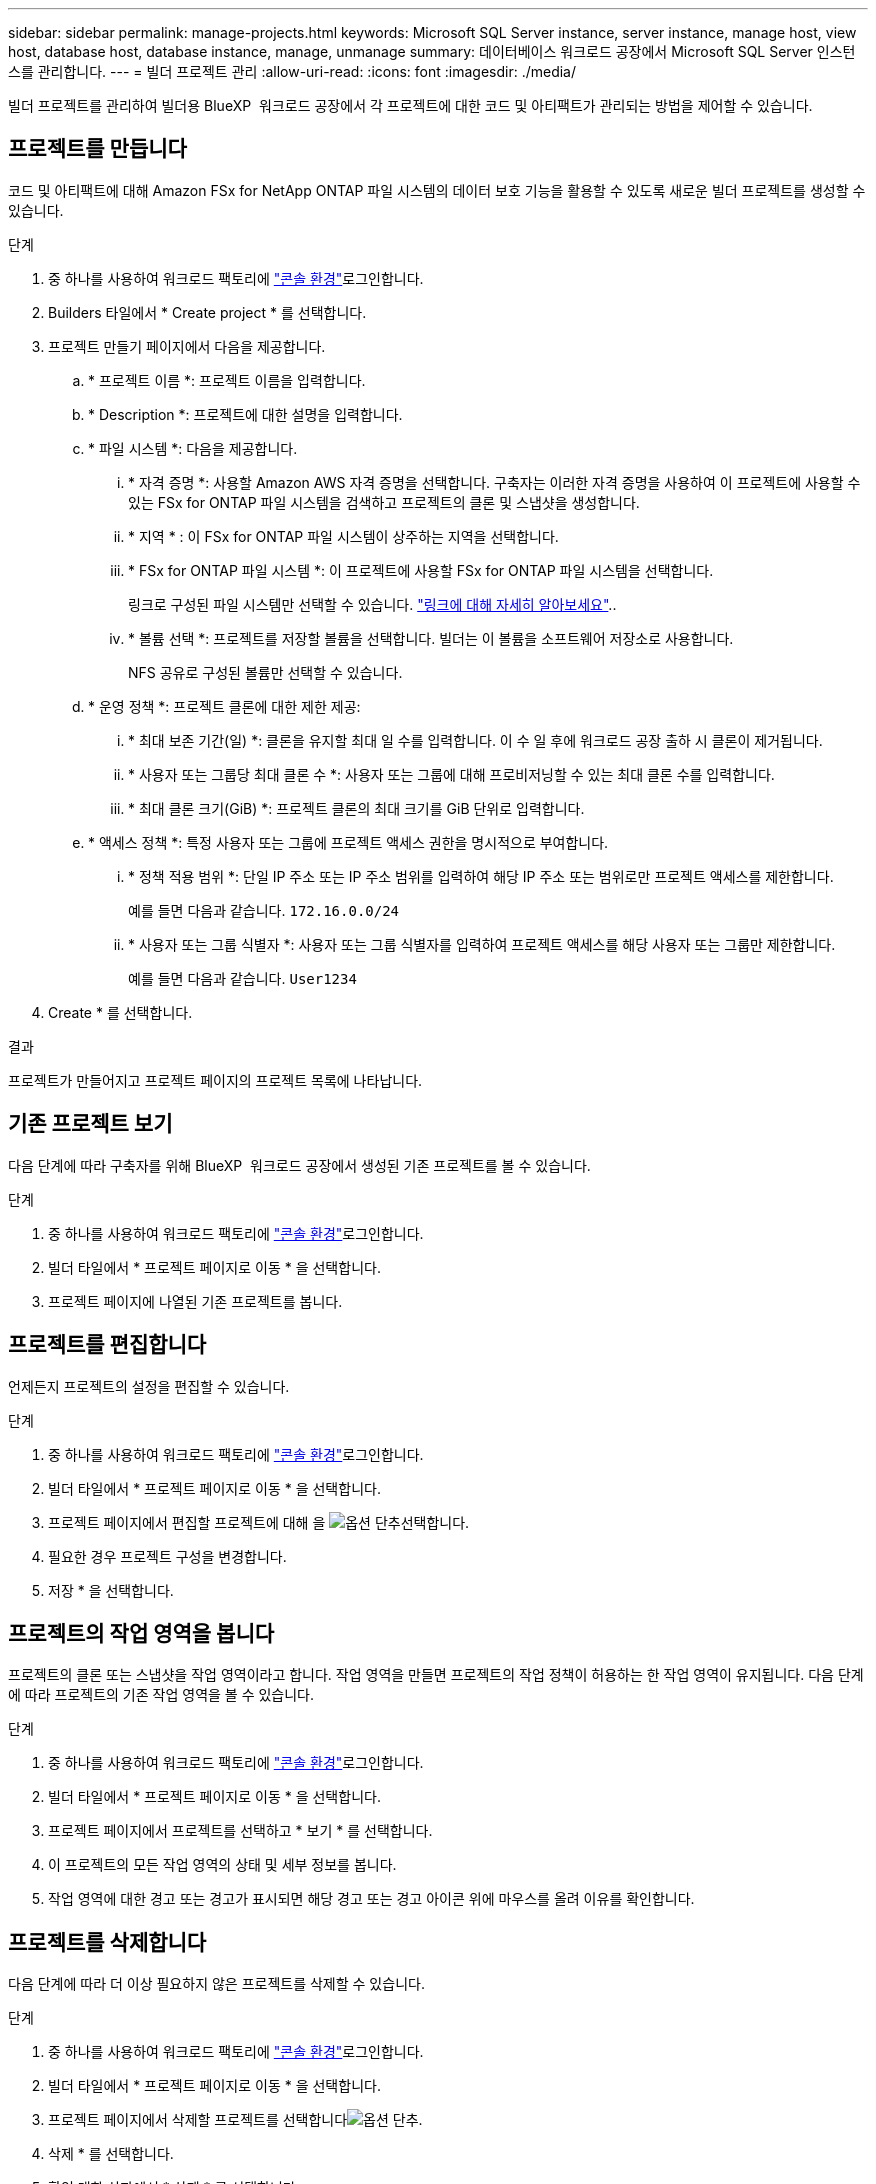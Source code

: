 ---
sidebar: sidebar 
permalink: manage-projects.html 
keywords: Microsoft SQL Server instance, server instance, manage host, view host, database host, database instance, manage, unmanage 
summary: 데이터베이스 워크로드 공장에서 Microsoft SQL Server 인스턴스를 관리합니다. 
---
= 빌더 프로젝트 관리
:allow-uri-read: 
:icons: font
:imagesdir: ./media/


[role="lead"]
빌더 프로젝트를 관리하여 빌더용 BlueXP  워크로드 공장에서 각 프로젝트에 대한 코드 및 아티팩트가 관리되는 방법을 제어할 수 있습니다.



== 프로젝트를 만듭니다

코드 및 아티팩트에 대해 Amazon FSx for NetApp ONTAP 파일 시스템의 데이터 보호 기능을 활용할 수 있도록 새로운 빌더 프로젝트를 생성할 수 있습니다.

.단계
. 중 하나를 사용하여 워크로드 팩토리에 link:https://docs.netapp.com/us-en/workload-setup-admin/console-experiences.html["콘솔 환경"^]로그인합니다.
. Builders 타일에서 * Create project * 를 선택합니다.
. 프로젝트 만들기 페이지에서 다음을 제공합니다.
+
.. * 프로젝트 이름 *: 프로젝트 이름을 입력합니다.
.. * Description *: 프로젝트에 대한 설명을 입력합니다.
.. * 파일 시스템 *: 다음을 제공합니다.
+
... * 자격 증명 *: 사용할 Amazon AWS 자격 증명을 선택합니다. 구축자는 이러한 자격 증명을 사용하여 이 프로젝트에 사용할 수 있는 FSx for ONTAP 파일 시스템을 검색하고 프로젝트의 클론 및 스냅샷을 생성합니다.
... * 지역 * : 이 FSx for ONTAP 파일 시스템이 상주하는 지역을 선택합니다.
... * FSx for ONTAP 파일 시스템 *: 이 프로젝트에 사용할 FSx for ONTAP 파일 시스템을 선택합니다.
+
링크로 구성된 파일 시스템만 선택할 수 있습니다. https://docs.netapp.com/us-en/workload-fsx-ontap/links-overview.html["링크에 대해 자세히 알아보세요"^]..

... * 볼륨 선택 *: 프로젝트를 저장할 볼륨을 선택합니다. 빌더는 이 볼륨을 소프트웨어 저장소로 사용합니다.
+
NFS 공유로 구성된 볼륨만 선택할 수 있습니다.



.. * 운영 정책 *: 프로젝트 클론에 대한 제한 제공:
+
... * 최대 보존 기간(일) *: 클론을 유지할 최대 일 수를 입력합니다. 이 수 일 후에 워크로드 공장 출하 시 클론이 제거됩니다.
... * 사용자 또는 그룹당 최대 클론 수 *: 사용자 또는 그룹에 대해 프로비저닝할 수 있는 최대 클론 수를 입력합니다.
... * 최대 클론 크기(GiB) *: 프로젝트 클론의 최대 크기를 GiB 단위로 입력합니다.


.. * 액세스 정책 *: 특정 사용자 또는 그룹에 프로젝트 액세스 권한을 명시적으로 부여합니다.
+
... * 정책 적용 범위 *: 단일 IP 주소 또는 IP 주소 범위를 입력하여 해당 IP 주소 또는 범위로만 프로젝트 액세스를 제한합니다.
+
예를 들면 다음과 같습니다. `172.16.0.0/24`

... * 사용자 또는 그룹 식별자 *: 사용자 또는 그룹 식별자를 입력하여 프로젝트 액세스를 해당 사용자 또는 그룹만 제한합니다.
+
예를 들면 다음과 같습니다. `User1234`





. Create * 를 선택합니다.


.결과
프로젝트가 만들어지고 프로젝트 페이지의 프로젝트 목록에 나타납니다.



== 기존 프로젝트 보기

다음 단계에 따라 구축자를 위해 BlueXP  워크로드 공장에서 생성된 기존 프로젝트를 볼 수 있습니다.

.단계
. 중 하나를 사용하여 워크로드 팩토리에 link:https://docs.netapp.com/us-en/workload-setup-admin/console-experiences.html["콘솔 환경"^]로그인합니다.
. 빌더 타일에서 * 프로젝트 페이지로 이동 * 을 선택합니다.
. 프로젝트 페이지에 나열된 기존 프로젝트를 봅니다.




== 프로젝트를 편집합니다

언제든지 프로젝트의 설정을 편집할 수 있습니다.

.단계
. 중 하나를 사용하여 워크로드 팩토리에 link:https://docs.netapp.com/us-en/workload-setup-admin/console-experiences.html["콘솔 환경"^]로그인합니다.
. 빌더 타일에서 * 프로젝트 페이지로 이동 * 을 선택합니다.
. 프로젝트 페이지에서 편집할 프로젝트에 대해 을 image:icon-action.png["옵션 단추"]선택합니다.
. 필요한 경우 프로젝트 구성을 변경합니다.
. 저장 * 을 선택합니다.




== 프로젝트의 작업 영역을 봅니다

프로젝트의 클론 또는 스냅샷을 작업 영역이라고 합니다. 작업 영역을 만들면 프로젝트의 작업 정책이 허용하는 한 작업 영역이 유지됩니다. 다음 단계에 따라 프로젝트의 기존 작업 영역을 볼 수 있습니다.

.단계
. 중 하나를 사용하여 워크로드 팩토리에 link:https://docs.netapp.com/us-en/workload-setup-admin/console-experiences.html["콘솔 환경"^]로그인합니다.
. 빌더 타일에서 * 프로젝트 페이지로 이동 * 을 선택합니다.
. 프로젝트 페이지에서 프로젝트를 선택하고 * 보기 * 를 선택합니다.
. 이 프로젝트의 모든 작업 영역의 상태 및 세부 정보를 봅니다.
. 작업 영역에 대한 경고 또는 경고가 표시되면 해당 경고 또는 경고 아이콘 위에 마우스를 올려 이유를 확인합니다.




== 프로젝트를 삭제합니다

다음 단계에 따라 더 이상 필요하지 않은 프로젝트를 삭제할 수 있습니다.

.단계
. 중 하나를 사용하여 워크로드 팩토리에 link:https://docs.netapp.com/us-en/workload-setup-admin/console-experiences.html["콘솔 환경"^]로그인합니다.
. 빌더 타일에서 * 프로젝트 페이지로 이동 * 을 선택합니다.
. 프로젝트 페이지에서 삭제할 프로젝트를 선택합니다image:icon-action.png["옵션 단추"].
. 삭제 * 를 선택합니다.
. 확인 대화 상자에서 * 삭제 * 를 선택합니다.


.결과
프로젝트가 삭제되고 프로젝트와 관련된 코드 또는 아티팩트가 볼륨에서 삭제됩니다. 프로젝트의 스냅샷과 클론이 보존됩니다.
